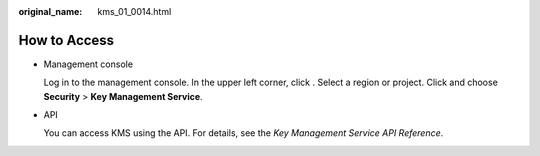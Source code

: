 :original_name: kms_01_0014.html

.. _kms_01_0014:

How to Access
=============

-  Management console

   Log in to the management console. In the upper left corner, click |image1|. Select a region or project. Click |image2| and choose **Security** > **Key Management Service**.

-  API

   You can access KMS using the API. For details, see the *Key Management Service API Reference*.

.. |image1| image:: /_static/images/en-us_image_0000001338367833.png
.. |image2| image:: /_static/images/en-us_image_0000001285528060.png
